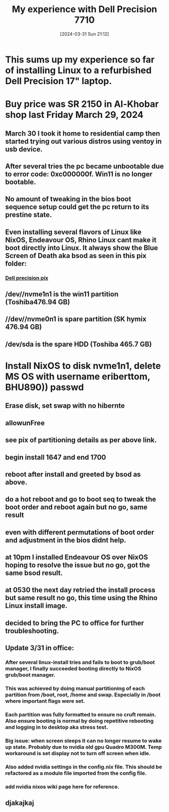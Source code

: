 #+title:      My experience with Dell Precision 7710
#+date:       [2024-03-31 Sun 21:12]
#+filetags:   :linux:
#+identifier: 20240331T211251

* This sums up my experience so far of installing Linux to a refurbished Dell Precision 17" laptop.
* Buy price was SR 2150 in Al-Khobar shop last Friday March 29, 2024
** March 30 I took it home to residential camp then started trying out various distros using ventoy in usb device.
** After several tries the pc became unbootable due to error code: 0xc000000f. Win11 is no longer bootable.
** No amount of tweaking in the bios boot sequence setup could get the pc return to its prestine state.
** Even installing several flavors of Linux like NixOS, Endeavour OS, Rhino Linux cant make it boot directly into Linux. It always show the Blue Screen of Death aka bsod as seen in this pix folder:
*** [[file:~/Pictures/dell-pc-2024/][Dell precision pix]]
** /dev//nvme1n1 is the win11 partition (Toshiba476.94 GB)
** //dev//nvme0n1 is spare partition (SK hymix 476.94 GB)
** /dev/sda is the spare HDD (Toshiba 465.7 GB)
* Install NixOS to disk nvme1n1, delete MS OS with username eriberttom, BHU890)) passwd
** Erase disk, set swap with no hibernte
** allowunFree
** see pix of partitioning details as per above link.
** begin install 1647 and end 1700
** reboot after install and greeted by bsod as above.
** do a hot reboot and go to boot seq to tweak the boot order and reboot again but no go, same result
** even with different permutations of boot order and adjustment in the bios didnt help.
** at 10pm I installed Endeavour OS over NixOS hoping to resolve the issue but no go, got the same bsod result.
** at 0530 the next day retried the install process but same result no go, this time using the Rhino Linux install image.
** decided to bring the PC to office for further troubleshooting.
** Update 3/31 in office:
*** After several linux-install tries and fails to boot to grub/boot manager, I finally succeeded booting directly to NixOS grub/boot manager.
*** This was achieved by doing manual partitioning of each partition from /boot, root, /home and swap. Especially in /boot where important flags were set.
*** Each partition was fully formatted to ensure no cruft remain. Also ensure booting is normal by doing repetitive rebooting and logging in to desktop aka stress test.
*** Big issue: when screen sleeps it can no longer resume to wake up state. Probably due to nvidia old gpu Quadro M300M. Temp workaround is set display not to turn off screen when idle.
*** Also added nvidia settings in the config.nix file. This should be refactored as a module file imported from the config file.
*** add nvidia nixos wiki page here for reference.
** djakajkaj
